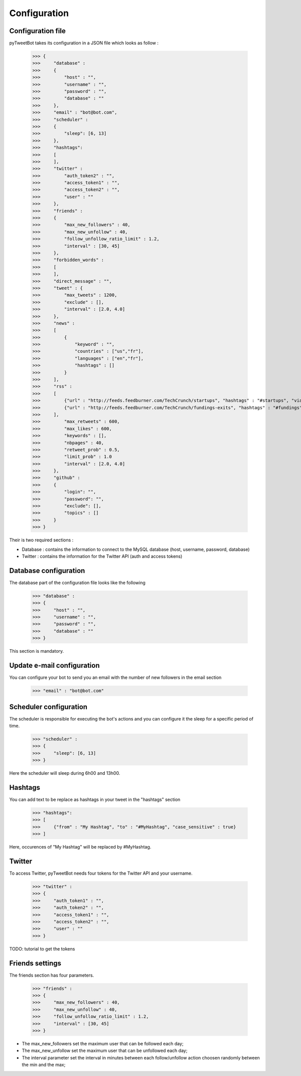 Configuration
=============

Configuration file
^^^^^^^^^^^^^^^^^^

pyTweetBot takes its configuration in a JSON file which looks as follow :

    >>> {
    >>>     "database" :
    >>>     {
    >>>         "host" : "",
    >>>         "username" : "",
    >>>         "password" : "",
    >>>         "database" : ""
    >>>     },
    >>>     "email" : "bot@bot.com",
    >>>     "scheduler" :
    >>>     {
    >>>         "sleep": [6, 13]
    >>>     },
    >>>     "hashtags":
    >>>     [
    >>>     ],
    >>>     "twitter" :
    >>>         "auth_token2" : "",
    >>>         "access_token1" : "",
    >>>         "access_token2" : "",
    >>>         "user" : ""
    >>>     },
    >>>     "friends" :
    >>>     {
    >>>         "max_new_followers" : 40,
    >>>         "max_new_unfollow" : 40,
    >>>         "follow_unfollow_ratio_limit" : 1.2,
    >>>         "interval" : [30, 45]
    >>>     },
    >>>     "forbidden_words" :
    >>>     [
    >>>     ],
    >>>     "direct_message" : "",
    >>>     "tweet" : {
    >>>         "max_tweets" : 1200,
    >>>         "exclude" : [],
    >>>         "interval" : [2.0, 4.0]
    >>>     },
    >>>     "news" :
    >>>     [
    >>>         {
    >>>             "keyword" : "",
    >>>             "countries" : ["us","fr"],
    >>>             "languages" : ["en","fr"],
    >>>             "hashtags" : []
    >>>         }
    >>>     ],
    >>>     "rss" :
    >>>     [
    >>>         {"url" : "http://feeds.feedburner.com/TechCrunch/startups", "hashtags" : "#startups", "via" : "@techcrunch"},
    >>>         {"url" : "http://feeds.feedburner.com/TechCrunch/fundings-exits", "hashtags" : "#fundings", "via" : "@techcrunch"}
    >>>     ],
    >>>         "max_retweets" : 600,
    >>>         "max_likes" : 600,
    >>>         "keywords" : [],
    >>>         "nbpages" : 40,
    >>>         "retweet_prob" : 0.5,
    >>>         "limit_prob" : 1.0
    >>>         "interval" : [2.0, 4.0]
    >>>     },
    >>>     "github" :
    >>>     {
    >>>         "login": "",
    >>>         "password": "",
    >>>         "exclude": [],
    >>>         "topics" : []
    >>>     }
    >>> }


Their is two required sections :

* Database : contains the information to connect to the MySQL database (host, username, password, database)
* Twitter : contains the information for the Twitter API (auth and access tokens)

Database configuration
^^^^^^^^^^^^^^^^^^^^^^

The database part of the configuration file looks like the following

    >>> "database" :
    >>> {
    >>>     "host" : "",
    >>>     "username" : "",
    >>>     "password" : "",
    >>>     "database" : ""
    >>> }

This section is mandatory.

Update e-mail configuration
^^^^^^^^^^^^^^^^^^^^^^^^^^^

You can configure your bot to send you an email with the number of new followers in the email section

    >>> "email" : "bot@bot.com"

Scheduler configuration
^^^^^^^^^^^^^^^^^^^^^^^

The scheduler is responsible for executing the bot's actions and you can configure it the sleep for a specific period
of time.

    >>> "scheduler" :
    >>> {
    >>>     "sleep": [6, 13]
    >>> }

Here the scheduler will sleep during 6h00 and 13h00.

Hashtags
^^^^^^^^

You can add text to be replace as hashtags in your tweet in the "hashtags" section

    >>> "hashtags":
    >>> [
    >>>     {"from" : "My Hashtag", "to" : "#MyHashtag", "case_sensitive" : true}
    >>> ]

Here, occurences of "My Hashtag" will be replaced by #MyHashtag.

Twitter
^^^^^^^

To access Twitter, pyTweetBot needs four tokens for the Twitter API and your username.

    >>> "twitter" :
    >>> {
    >>>     "auth_token1" : "",
    >>>     "auth_token2" : "",
    >>>     "access_token1" : "",
    >>>     "access_token2" : "",
    >>>     "user" : ""
    >>> }

TODO: tutorial to get the tokens

Friends settings
^^^^^^^^^^^^^^^^

The friends section has four parameters.

    >>> "friends" :
    >>> {
    >>>     "max_new_followers" : 40,
    >>>     "max_new_unfollow" : 40,
    >>>     "follow_unfollow_ratio_limit" : 1.2,
    >>>     "interval" : [30, 45]
    >>> }

* The max_new_followers set the maximum user that can be followed each day;
* The max_new_unfollow set the maximum user that can be unfollowed each day;
* The interval parameter set the interval in minutes between each follow/unfollow action choosen randomly between the min and the max;